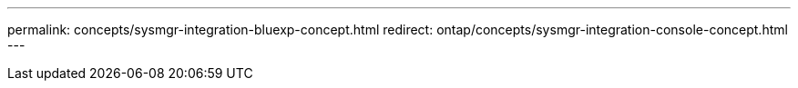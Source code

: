 ---
permalink: concepts/sysmgr-integration-bluexp-concept.html
redirect: ontap/concepts/sysmgr-integration-console-concept.html
---

// 2025-Sept-11, BLUEXPDOC-872
